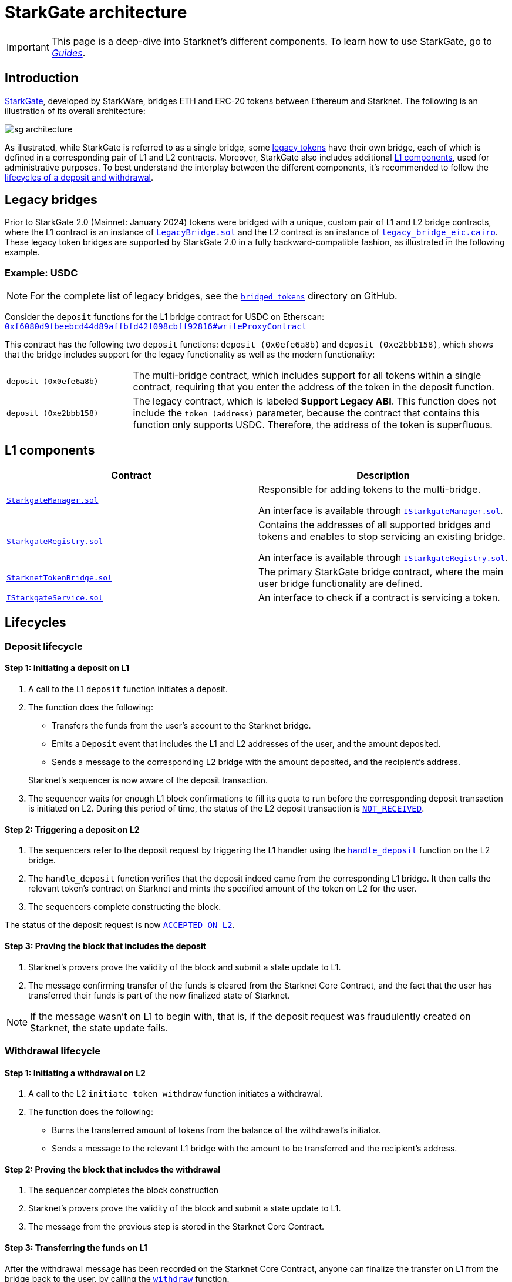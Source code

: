 [id="StarkGate_architecture"]
= StarkGate architecture

[IMPORTANT]
====
This page is a deep-dive into Starknet's different components. To learn how to use StarkGate, go to xref:overview.adoc[_Guides_].
====

== Introduction

https://starkgate.starknet.io[StarkGate^], developed by StarkWare, bridges ETH and ERC-20 tokens between Ethereum and Starknet. The following is an illustration of its overall architecture:

image::sg-architecture.png[]

As illustrated, while StarkGate is referred to as a single bridge, some xref:#legacy_bridge[legacy tokens] have their own bridge, each of which is defined in a corresponding pair of L1 and L2 contracts. Moreover, StarkGate also includes additional xref:#l1_components[L1 components], used for administrative purposes. To best understand the interplay between the different components, it's recommended to follow the xref:#lifecycles[lifecycles of a deposit and withdrawal].

[#legacy_bridge]
== Legacy bridges

Prior to StarkGate 2.0 (Mainnet: January 2024) tokens were bridged with a unique, custom pair of L1 and L2 bridge contracts, where the L1 contract is an instance of https://github.com/starknet-io/starkgate-contracts/blob/cairo-1/src/solidity/LegacyBridge.sol[`LegacyBridge.sol`^] and the L2 contract is an instance of https://github.com/starknet-io/starkgate-contracts/blob/cairo-1/src/cairo/legacy_bridge_eic.cairo[`legacy_bridge_eic.cairo`^]. These legacy token bridges are supported by StarkGate 2.0 in a fully backward-compatible fashion, as illustrated in the following example.

[#example]
=== Example: USDC

[NOTE]
====
For the complete list of legacy bridges, see the https://github.com/starknet-io/starknet-addresses/tree/master/bridged_tokens[`bridged_tokens`^] directory on GitHub.
====

Consider the `deposit` functions for the L1 bridge contract for USDC on Etherscan: https://etherscan.io/address/0xf6080d9fbeebcd44d89affbfd42f098cbff92816#writeProxyContract[`0xf6080d9fbeebcd44d89affbfd42f098cbff92816#writeProxyContract`^]

This contract has the following two `deposit` functions: `deposit (0x0efe6a8b)` and `deposit (0xe2bbb158)`, which shows that the bridge includes support for the legacy functionality as well as the modern functionality:

[horizontal,labelwidth="25"]
`deposit (0x0efe6a8b)`:: The multi-bridge contract, which includes support for all tokens within a single contract, requiring that you enter the address of the token in the deposit function.
`deposit (0xe2bbb158)`:: The legacy contract, which is labeled *Support Legacy ABI*. This function does not include the `token (address)` parameter, because the contract that contains this function only supports USDC. Therefore, the address of the token is superfluous.

== L1 components

[cols=",", options="header"]
|===
| Contract
| Description

| https://github.com/starknet-io/starkgate-contracts/tree/v2.0.1/src/solidity/StarkgateManager.sol[`StarkgateManager.sol`^]
| Responsible for adding tokens to the multi-bridge.

An interface is available through https://github.com/starknet-io/starkgate-contracts/tree/v2.0.1/src/solidity/IStarkgateManager.sol[`IStarkgateManager.sol`].

| https://github.com/starknet-io/starkgate-contracts/tree/v2.0.1/src/solidity/StarkgateRegistry.sol[`StarkgateRegistry.sol`^]
| Contains the addresses of all supported bridges and tokens and enables to stop servicing an existing bridge.

An interface is available through https://github.com/starknet-io/starkgate-contracts/tree/v2.0.1/src/solidity/IStarkgateRegistry.sol[`IStarkgateRegistry.sol`].

| https://github.com/starknet-io/starkgate-contracts/tree/v2.0.1/src/solidity/StarknetTokenBridge.sol[`StarknetTokenBridge.sol`]
| The primary StarkGate bridge contract, where the main user bridge functionality are defined.

| https://github.com/starknet-io/starkgate-contracts/tree/v2.0.1/src/solidity/IStarkgateService.sol[`IStarkgateService.sol`]
| An interface to check if a contract is servicing a token.
|===

== Lifecycles

=== Deposit lifecycle

==== Step 1: Initiating a deposit on L1

. A call to the L1 `deposit` function initiates a deposit.
. The function does the following:
+
--
* Transfers the funds from the user's account to the Starknet bridge.
* Emits a `Deposit` event that includes the L1 and L2 addresses of the user, and the amount deposited.
* Sends a message to the corresponding L2 bridge with the amount deposited, and the recipient's address.
--
+
Starknet's sequencer is now aware of the deposit transaction.

. The sequencer waits for enough L1 block confirmations to fill its quota to run before the corresponding deposit transaction is initiated on L2. During this period of time, the status of the L2 deposit transaction is xref:architecture-and-concepts:network-architecture/transaction-life-cycle.adoc#not_received[`NOT_RECEIVED`].

==== Step 2: Triggering a deposit on L2

. The sequencers refer to the deposit
request by triggering the L1 handler using the
https://github.com/starkware-libs/starkgate-contracts/blob/28f4032b101003b2c6682d753ea61c86b732012c/src/starkware/starknet/apps/starkgate/cairo/token_bridge.cairo#L135[`handle_deposit`] function on the L2 bridge.

. The `handle_deposit` function verifies that the deposit indeed came from the corresponding L1 bridge. It then calls the relevant token's contract on Starknet and mints the specified amount of the token on L2 for the user.

. The sequencers complete constructing the block.

The status of the deposit request is now xref:architecture-and-concepts:network-architecture/transaction-life-cycle.adoc#accepted_on_l2[`ACCEPTED_ON_L2`].

==== Step 3: Proving the block that includes the deposit

. Starknet's provers prove the validity of the block and submit a state update to L1.

. The message confirming transfer of the funds is cleared from the Starknet Core Contract, and the fact that the user has transferred their funds is part of the now finalized state of Starknet.

[NOTE]
====
If the message wasn't on L1 to begin with, that is, if the deposit request was fraudulently created on Starknet, the state update fails.
====

=== Withdrawal lifecycle

==== Step 1: Initiating a withdrawal on L2

. A call to the L2 `initiate_token_withdraw` function initiates a withdrawal.
. The function does the following:
* Burns the transferred amount of tokens from the balance of the withdrawal's initiator.
* Sends a message to the relevant L1 bridge with the amount to be transferred and the recipient's address.

==== Step 2: Proving the block that includes the withdrawal

// Once the sequencer completes the block construction, Starknet's provers prove the validity of the block and submit a state update to L1. The message from the previous step is then stored in the Starknet Core Contract.

. The sequencer completes the block construction
. Starknet's provers prove the validity of the block and submit a state update to L1.
. The message from the previous step is stored in the Starknet Core Contract.

==== Step 3: Transferring the funds on L1

After the withdrawal message has been recorded on the Starknet Core Contract, anyone can finalize the transfer on L1 from the bridge back to the user, by calling the xref:function-reference.adoc#withdraw[`withdraw`] function.

[NOTE]
====
This step is permissionless, anyone can do it. The recipient's address is part of the recorded message on L1, so they receive the funds regardless of who calls the `withdraw` function on L1.
====

[#stark_gate_withdrawal_limit]
==== Withdrawal limit

By default, StarkGate imposes no limit on withdrawals. However, in order to mitigate risks associated with critical vulnerabilities that could result in the loss of user funds, StarkGate can enable a withdrawal limit.

If a serious security issue arises, the security agent in the StarkGate contract can limit withdrawals to 5% of the Total Value Locked (TVL) per day for any affected token by calling the `setWithdrawLimitPCT()` function in the `WithdrawalLimit.sol` contract. A dedicated team can then investigate and resolve the issue.

Only a security admin quorum can disable the withdrawal limit. The quorum will consist of Starknet Foundation members, Starknet ecosystem contributors, and StarkWare representatives. This diverse group will ensure that decisions reflect the Starknet community's broad interests.

This approach, blending manual oversight with automated detection, aims to minimize potential losses.


== Additional resources

* https://research.lazer1.xyz/blog/making-sense-of-starknet-architecture-and-l1-l2-messaging/[_Making sense of Starknet architecture and L1-L2 Messaging_ by Lazer 1 Research]
